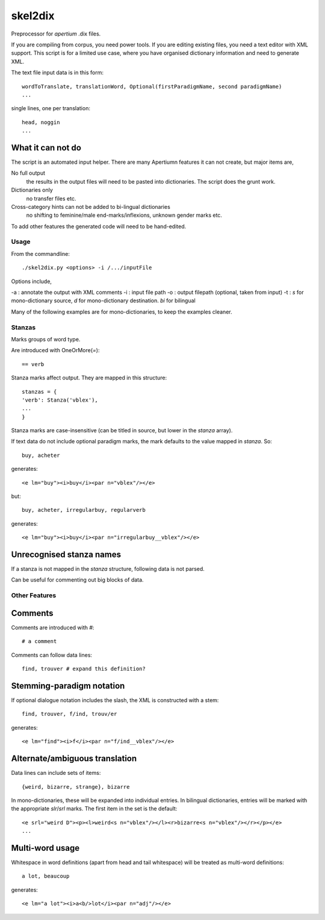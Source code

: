 skel2dix
========
Preprocessor for `apertium` .dix files.

If you are compiling from corpus, you need power tools. If you are 
editing existing files, you need a text editor with XML support.
This script is for a limited use case, where you have organised
dictionary information and need to generate XML.

The text file input data is in this form::

    wordToTranslate, translationWord, Optional(firstParadigmName, second paradigmName)
    ...

single lines, one per translation::

    head, noggin
    ...



What it can not do
------------------
The script is an automated input helper. There are many Apertiumn 
features it can not create, but major items are,

No full output
    the results in the output files will need to be pasted into 
    dictionaries. The script does the grunt work.

Dictionaries only
    no transfer files etc.
 
Cross-category hints can not be added to bi-lingual dictionaries
    no shifting to feminine/male end-marks/inflexions, unknown
    gender marks etc.

To add other features the generated code will need to be
hand-edited.

Usage
~~~~~
From the commandline::

    ./skel2dix.py <options> -i /.../inputFile

Options include,

-a : annotate the output with XML comments 
-i : input file path
-o : output filepath (optional, taken from input)
-t : `s` for mono-dictionary source, `d` for mono-dictionary destination. `bi` for bilingual

Many of the following examples are for mono-dictionaries, to keep 
the examples cleaner.


Stanzas
~~~~~~~
Marks groups of word type.

Are introduced with OneOrMore(`=`)::

    == verb

Stanza marks affect output. They are mapped in this structure::

    stanzas = {
    'verb': Stanza('vblex'),
    ...
    }

Stanza marks are case-insensitive (can be titled in source, but lower in the `stanza` array).

If text data do not include optional paradigm marks, the mark defaults to the 
value mapped in `stanza`. So::

    buy, acheter
 
generates::

    <e lm="buy"><i>buy</i><par n="vblex"/></e> 

but::


    buy, acheter, irregularbuy, regularverb
 
generates::

    <e lm="buy"><i>buy</i><par n="irregularbuy__vblex"/></e>


Unrecognised stanza names
-------------------------
If a stanza is not mapped in the `stanza` structure, following 
data is not parsed.

Can be useful for commenting out big blocks of data.


 

Other Features
~~~~~~~~~~~~~~

Comments
--------
Comments are introduced with `#`::

    # a comment

Comments can follow data lines::

    find, trouver # expand this definition?


Stemming-paradigm notation
--------------------------
If optional dialogue notation includes the slash, 
the XML is constructed with a stem::

    find, trouver, f/ind, trouv/er

generates::

    <e lm="find"><i>f</i><par n="f/ind__vblex"/></e> 


Alternate/ambiguous translation
-------------------------------
Data lines can include sets of items::

    {weird, bizarre, strange}, bizarre

In mono-dictionaries, these will be expanded into individual entries.
In bilingual dictionaries, entries will be marked with the appropriate `slr`/`srl`
marks. The first item in the set is the default::

    <e srl="weird D"><p><l>weird<s n="vblex"/></l><r>bizarre<s n="vblex"/></r></p></e>    
    ...

Multi-word usage
----------------

Whitespace in word definitions (apart from head and tail whitespace)
will be treated as multi-word definitions::

    a lot, beaucoup

generates::

    <e lm="a lot"><i>a<b/>lot</i><par n="adj"/></e>   

